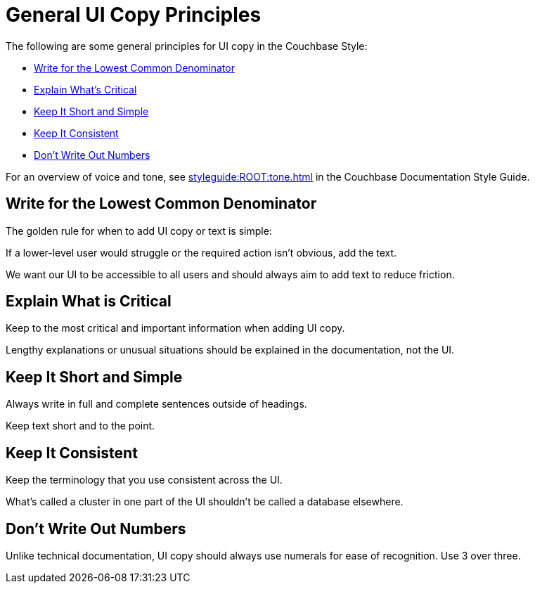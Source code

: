 = General UI Copy Principles

The following are some general principles for UI copy in the Couchbase Style: 

* <<Write for the Lowest Common Denominator>>
* <<critical,Explain What's Critical>>
* <<Keep It Short and Simple>>
* <<Keep It Consistent>>
* <<numbers,Don't Write Out Numbers>>

For an overview of voice and tone, see xref:styleguide:ROOT:tone.adoc[] in the Couchbase Documentation Style Guide.

== Write for the Lowest Common Denominator 

The golden rule for when to add UI copy or text is simple:

If a lower-level user would struggle or the required action isn't obvious, add the text.

We want our UI to be accessible to all users and should always aim to add text to reduce friction. 

[#critical]
== Explain What is Critical 

Keep to the most critical and important information when adding UI copy. 

Lengthy explanations or unusual situations should be explained in the documentation, not the UI. 

== Keep It Short and Simple 

Always write in full and complete sentences outside of headings. 

Keep text short and to the point. 

== Keep It Consistent 

Keep the terminology that you use consistent across the UI. 

What's called a cluster in one part of the UI shouldn't be called a database elsewhere. 

[#numbers]
== Don't Write Out Numbers 

Unlike technical documentation, UI copy should always use numerals for ease of recognition. Use 3 over three. 